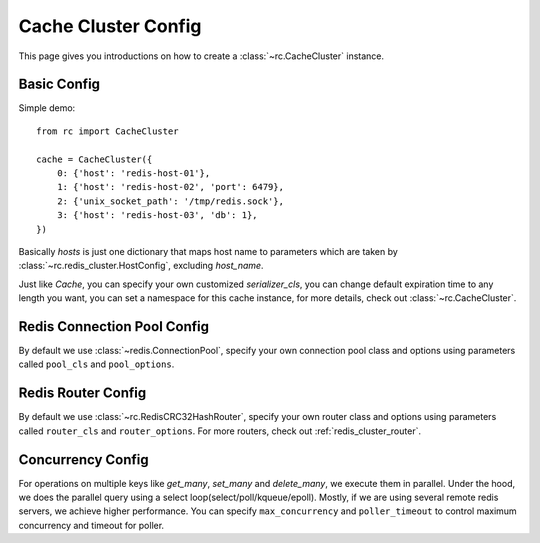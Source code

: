 .. _cache_cluster_config:

Cache Cluster Config
====================

This page gives you introductions on how to create a :class:`~rc.CacheCluster`
instance.


Basic Config
------------

Simple demo::

    from rc import CacheCluster

    cache = CacheCluster({
        0: {'host': 'redis-host-01'},
        1: {'host': 'redis-host-02', 'port': 6479},
        2: {'unix_socket_path': '/tmp/redis.sock'},
        3: {'host': 'redis-host-03', 'db': 1},
    })

Basically `hosts` is just one dictionary that maps host name to parameters
which are taken by :class:`~rc.redis_cluster.HostConfig`, excluding
`host_name`.

Just like `Cache`, you can specify your own customized `serializer_cls`,
you can change default expiration time to any length you want, you can set
a namespace for this cache instance, for more details, check out
:class:`~rc.CacheCluster`.


Redis Connection Pool Config
----------------------------

By default we use :class:`~redis.ConnectionPool`, specify your own connection
pool class and options using parameters called ``pool_cls`` and
``pool_options``.


Redis Router Config
-------------------

By default we use :class:`~rc.RedisCRC32HashRouter`, specify your own router
class and options using parameters called ``router_cls`` and
``router_options``.  For more routers, check out :ref:`redis_cluster_router`.


Concurrency Config
------------------

For operations on multiple keys like `get_many`, `set_many` and `delete_many`,
we execute them in parallel.  Under the hood, we does the parallel query using
a select loop(select/poll/kqueue/epoll).  Mostly, if we are using several
remote redis servers, we achieve higher performance.  You can specify
``max_concurrency`` and ``poller_timeout`` to control maximum concurrency and
timeout for poller.
